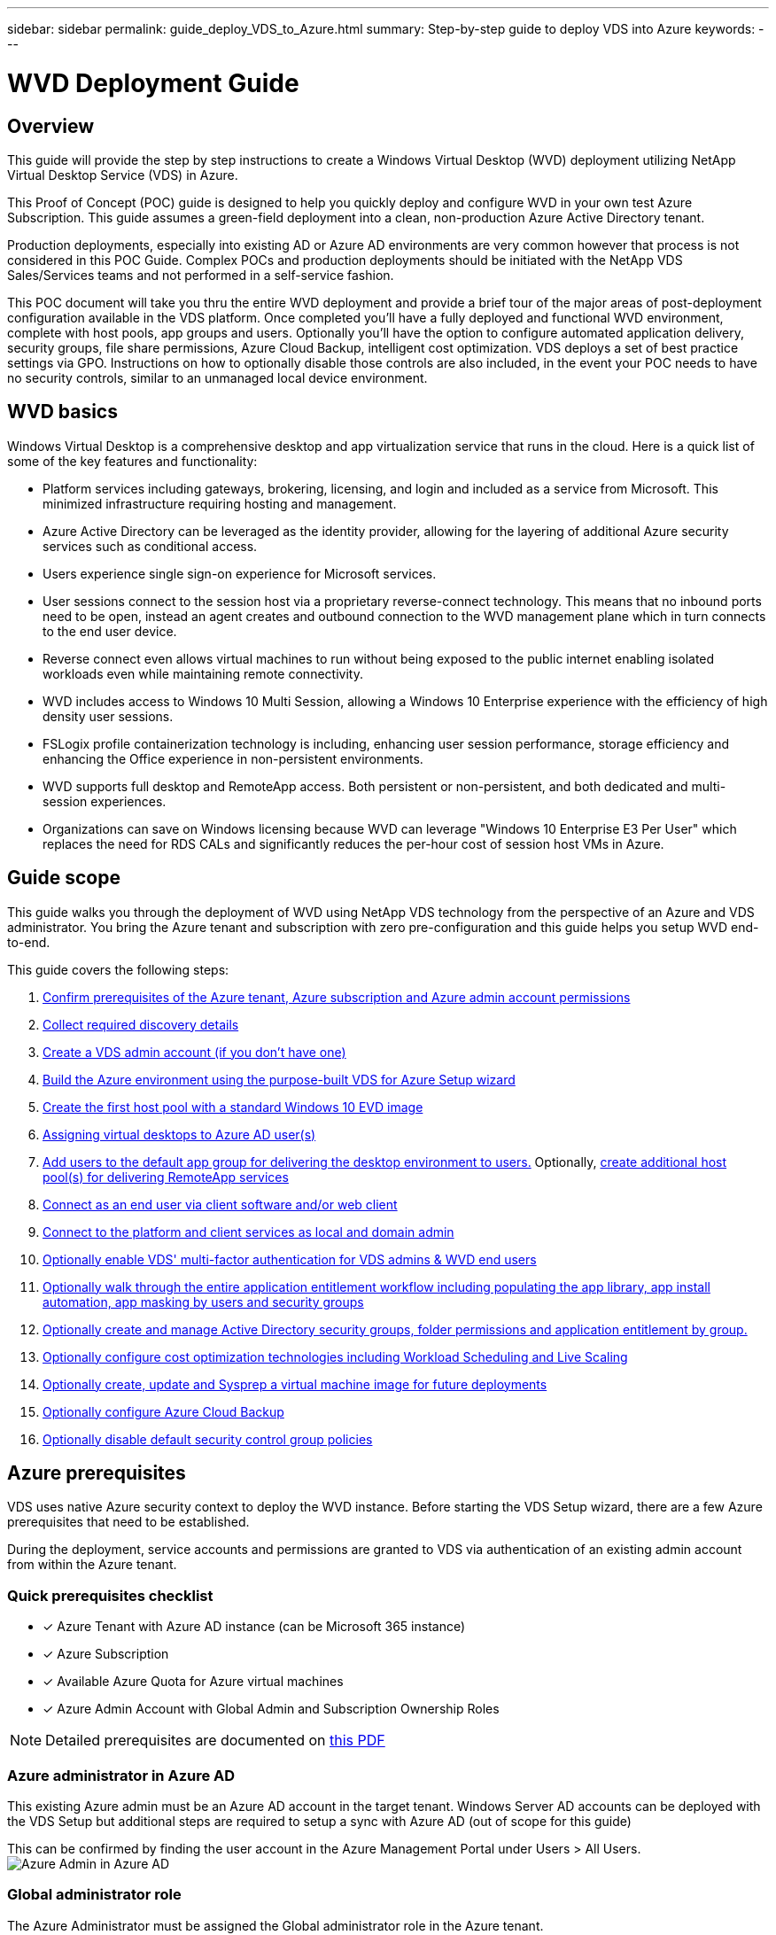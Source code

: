 ---
sidebar: sidebar
permalink: guide_deploy_VDS_to_Azure.html
summary: Step-by-step guide to deploy VDS into Azure
keywords:
---

= WVD Deployment Guide

:toc: macro
:hardbreaks:
:toclevels: 2
:nofooter:
:icons: font
:linkattrs:
:imagesdir: ./media/
:keywords:

[.lead]
== Overview
This guide will provide the step by step instructions to create a Windows Virtual Desktop (WVD) deployment utilizing NetApp Virtual Desktop Service (VDS) in Azure.

This Proof of Concept (POC) guide is designed to help you quickly deploy and configure WVD in your own test Azure Subscription. This guide assumes a green-field deployment into a clean, non-production Azure Active Directory tenant.

Production deployments, especially into existing AD or Azure AD environments are very common however that process is not considered in this POC Guide. Complex POCs and production deployments should be initiated with the NetApp VDS Sales/Services teams and not performed in a self-service fashion.

This POC document will take you thru the entire WVD deployment and provide a brief tour of the major areas of post-deployment configuration available in the VDS platform. Once completed you’ll have a fully deployed and functional WVD environment, complete with host pools, app groups and users. Optionally you’ll have the option to configure automated application delivery, security groups, file share permissions, Azure Cloud Backup, intelligent cost optimization. VDS deploys a set of best practice settings via GPO. Instructions on how to optionally disable those controls are also included, in the event your POC needs to have no security controls, similar to an unmanaged local device environment.

== WVD basics
Windows Virtual Desktop is a comprehensive desktop and app virtualization service that runs in the cloud. Here is a quick list of some of the key features and functionality:

* Platform services including gateways, brokering, licensing, and login and included as a service from Microsoft. This minimized infrastructure requiring hosting and management.
* Azure Active Directory can be leveraged as the identity provider, allowing for the layering of additional Azure security services such as conditional access.
* Users experience single sign-on experience for Microsoft services.
* User sessions connect to the session host via a proprietary reverse-connect technology. This means that no inbound ports need to be open, instead an agent creates and outbound connection to the WVD management plane which in turn connects to the end user device.
* Reverse connect even allows virtual machines to run without being exposed to the public internet enabling isolated workloads even while maintaining remote connectivity.
* WVD includes access to Windows 10 Multi Session, allowing a Windows 10 Enterprise experience with the efficiency of high density user sessions.
* FSLogix profile containerization technology is including, enhancing user session performance, storage efficiency and enhancing the Office experience in non-persistent environments.
* WVD supports full desktop and RemoteApp access.  Both persistent or non-persistent, and both dedicated and multi-session experiences.
* Organizations can save on Windows licensing because WVD can leverage "Windows 10 Enterprise E3 Per User" which replaces the need for RDS CALs and significantly reduces the per-hour cost of session host VMs in Azure.

== Guide scope
This guide walks you through the deployment of WVD using NetApp VDS technology from the perspective of an Azure and VDS administrator. You bring the Azure tenant and subscription with zero pre-configuration and this guide helps you setup WVD end-to-end.

.This guide covers the following steps:
. <<Azure Prerequisites,Confirm prerequisites of the Azure tenant, Azure subscription and Azure admin account permissions>>
. <<Collect Discovery Details, Collect required discovery details>>
. <<Create a VDS Admin Account,Create a VDS admin account (if you don’t have one)>>
. <<VDS Setup Sections,Build the Azure environment using the purpose-built VDS for Azure Setup wizard>>
. <<Create WVD Host Pool,Create the first host pool with a standard Windows 10 EVD image>>
. <<Enable VDS desktops to users,Assigning virtual desktops to Azure AD user(s)>>
. <<Default app group,Add users to the default app group for delivering the desktop environment to users.>> Optionally, <<Create Additional WVD App Group(s),create additional host pool(s) for delivering RemoteApp services>>
. <<End User WVD Access,Connect as an end user via client software and/or web client>>
. <<Admin connection options,Connect to the platform and client services as local and domain admin>>
. <<Multi-Factor Authentication (MFA),Optionally enable VDS' multi-factor authentication for VDS admins & WVD end users>>
. <<Application Entitlement Workflow,Optionally walk through the entire application entitlement workflow including populating the app library, app install automation, app masking by users and security groups>>
. <<Azure AD Security Groups,Optionally create and manage Active Directory security groups, folder permissions and application entitlement by group.>>
. <<Configure Cost Optimization Options,Optionally configure cost optimization technologies including Workload Scheduling and Live Scaling>>
. <<Create and Manage VM Images,Optionally create, update and Sysprep a virtual machine image for future deployments>>
. <<Configure Azure Cloud Backup Service,Optionally configure Azure Cloud Backup>>
. <<Select App Management/Policy Mode,Optionally disable default security control group policies>>


== Azure prerequisites
VDS uses native Azure security context to deploy the WVD instance.  Before starting the VDS Setup wizard, there are a few Azure prerequisites that need to be established.

During the deployment, service accounts and permissions are granted to VDS via authentication of an existing admin account from within the Azure tenant.

=== Quick prerequisites checklist
- [x] Azure Tenant with Azure AD instance (can be Microsoft 365 instance)
- [x] Azure Subscription
- [x] Available Azure Quota for Azure virtual machines
- [x] Azure Admin Account with Global Admin and Subscription Ownership Roles

NOTE: Detailed prerequisites are documented on link:docs_components_and_permissions.html[this PDF]

=== Azure administrator in Azure AD
This existing Azure admin must be an Azure AD account in the target tenant. Windows Server AD accounts can be deployed with the VDS Setup but additional steps are required to setup a sync with Azure AD (out of scope for this guide)

This can be confirmed by finding the user account in the Azure Management Portal under Users > All Users.
image:Azure Admin in Azure AD.png[]

=== Global administrator role
The Azure Administrator must be assigned the Global administrator role in the Azure tenant.

.To check your role in Azure AD, follow these steps:
. Log in to the Azure Portal at https://portal.azure.com/
. Search for and select Azure Active Directory
. In the next pane to the right, click on the Users option in the Manage section
. Click on the name of the Administrator user that you are checking
. Click on Directory Role. In the far-right pane the Global administrator role should be listed
image:Global Administrator Role 1.png[]

.If this user does not have the Global administrator role, you can perform the following steps to add it (Note that the logged in account must be a Global administrator to perform these steps):

. From the user Directory Role detail page in step 5 above, click the Add Assignment button at the top of the detail page.
. Click on Global administrator in the list of roles. Click the Add button.
image:Global Administrator Role 2.png[]

=== Azure subscription ownership
The Azure Administrator must also be a Subscription Owner on the subscription that will contain the deployment.

.To check that the Administrator is a Subscription Owner, follow these steps:
. Log in to the Azure Portal at https://portal.azure.com/
. Search for, and select Subscriptions
. In the next pane to the right, click on the name of the subscription to see the subscription details
. Click on the Access Control (IAM) menu item in the pane second from the left
. Click on the Role Assignments tab. The Azure Administrator should be listed in the Owner section.
image:Azure Subscription Ownership 1.png[]

.If the Azure Administrator is not listed, you can add the account as a subscription owner by following these steps:
. Click the Add button at the top of the page and choose the Add Role Assignment option
. A dialog will appear to the right. Choose “Owner” in the role drop down, then start typing the username of the Administrator in the Select box. When the full name of the Administrator appears, select it
. Click the Save button at the bottom of the dialog
image:Azure Subscription Ownership 2.png[]

=== Azure compute core quota
The CWA Setup wizard and VDS portal will create new virtual machines and the Azure subscription must have available quota to successfully execute.

.To check quota follow these steps:
. Navigate to the Subscriptions module and click “Usage + Quotas”
. Select all providers in the “providers” drop-down, select “Microsoft.Compute in the “Providers” drop-down
. Select the target Region in the “Locations” drop-down
. A list of available quotas by virtual machine family should be shown
image:Azure Compute Core Quota.png[]
If you need to increase quota, click Request Increase and follow the prompts to add additional capacity. For the initial deployment specifically request increased quote for the “Standard DSv3 Family vCPUs”

=== Collect discovery details
Once working through the CWA Setup wizard there are several questions that need to be answered. NetApp VDS has provided a linked PDF that can be used to record these selections prior to deployment. Item include:

[cols=2*,options="header",cols="25,50" width=95%]
|===
| Item
| Description
| VDS admin credentials | Collect the existing VDS admin credentials if you already have them.  Otherwise a new admin account will be created during deployment.
| Azure Region | Determine the target Azure Region based on performance and availability of services. This https://azure.microsoft.com/en-us/services/virtual-desktop/assessment/[Microsoft Tool^] can estimate end user experienced based on region.
| Active Directory type | The VMs will need to join a domain but can't directly join Azure AD. The VDS deployment can build a new virtual machine or use an existing domain controller.
| File Management | Performance is highly dependent on disk speed, particularly as related to user profile storage.  The VDS setup wizard can deploy a simple file server or configure Azure NetApp Files (ANF).  For any production environment ANF is recommended however for a POC the file server option provides sufficient performance.  Storage options can be revised post-deployment, including using existing storage resources in Azure.
| Virtual Network Scope | A routable /20 network range is required for the deployment.  the VDS setup wizard will allow you to define this range.  It is important that this range does not overlap with any existing vNets in Azure or on-premises (if the two networks will be connected via a VPN or ExpressRoute).

|===
General info will also be collected such as:

* Company Info
* Contact Info
* Billing Info

== VDS setup sections

=== IaaS and platform
image:VDS Setup Sections 1.png[]

==== Azure AD domain name
The Azure AD domain name is inherited by the selected tenant.

==== Location
Select an appropriate **Azure Region**. This https://azure.microsoft.com/en-us/services/virtual-desktop/assessment/[Microsoft Tool^] can estimate end user experienced based on region.

==== Active Directory type
VDS can be provisioned with a **new virtual machine** for the Domain Controller function or setup to leverage an existing Domain Controller.
In this guide we will select New Windows Server Active Directory, which will create one or two VMs (based on choices made during this process) under the subscription.

A detailed article covering an existing AD deployment is found link:guide_deploy_VDS_to_Azure_Existing_AD.html[here].

==== Active Directory domain name
Enter a **domain name**.  Mirroring the Azure AD Domain Name from above is recommended.

==== File management
VDS can provision a simple file server virtual machine or setup and configure Azure NetApp Files.  In production Microsoft recommends allocating 20gb per user and we've observed that allocating 5-15 IOPS per user is required for optimal performance.

In a POC (non-production) environment the file server is a low-cost and simple deployment option however the available performance of Azure Managed Disks can be overwhelmed by the IOPS consumption of even a small production deployment.

For example, a 4TB Standard SSD disk in azure supports up to 500 IOPS, which coupld only support a maximum of 100 total users at 5 IOPS/user.  With ANF Premium the same sized storage setup would support 16,000 IOPS posting 32x more IOPS.

For production WVD deployments, **Azure NetApp Files is Microsoft's recommendation**.

==== RDS license number
NetApp VDS can be used to deploy RDS and/or WVD environments.  When deploying WVD, this field can **remain empty**.

==== Thinprint
NetApp VDS can be used to deploy RDS and/or WVD environments. When deploying WVD, this toggle can remain **off** (toggle left).

==== Notification email
VDS will send deployment notifications and ongoing health reports to the **email provided**. This can be changed later.

=== VMs and network
There are a variety of services that need to run in order to support a VDS environment – these are collectively referred to as the “VDS platform”.
Depending on the configuration these can include CWMGR, one or two RDS Gateways, one or two HTML5 Gateways, an FTPS server, and one or two Active Directory VMs.

Most WVD deployments leverage the Single virtual machine option, as Microsoft manages the WVD Gateways as a PaaS service.

For smaller and simpler environments that will include RDS use cases, all of these services can be condensed into the Single virtual machine option to reducing VM costs (with limited scalability). For RDS uses cases with more than 100 users the Multiple virtual machines option is advised in order to facilitate RDS and/or HTML5 Gateway scalability
image:VDS Setup Sections 2.png[]


==== Platform VM configuration
NetApp VDS can be used to deploy RDS and/or WVD environments. When deploying WVD the Single virtual machine selection is recommended.  For RDS deployments you need to deploy and manage additional components such as Brokers and Gateways, in production these services should be run on dedicated and redundant virtual machines.  For WVD, all of these services are provided by Azure as an included service and thus, the **single virtual machine** configuration is recommended.

===== Single virtual machine
This is the recommended selection for deployments that will exclusively use WVD (and not RDS or a combination of the two). In a Single virtual machine deployment the following roles are all hosted on a single VM in Azure:

*	CW Manager
*	HTML5 Gateway
*	RDS Gateway
*	Remote App
*	FTPS Server (Optional)
*	Domain Controller role

The maximum advised user count for RDS use cases in this configuration is 100 users. Load balanced RDS/HTML5 gateways are not an option in this configuration, limiting the redundancy and options for increasing scale in the future. Again, this limit does not apply to WVD deployments, since Microsoft manages the Gateways as a PaaS service.

NOTE: If this environment is being designed for multi-tenancy, a Single virtual machine configuration is not supported - neither is WVD or AD Connect.

===== Multiple virtual machines
When splitting the VDS Platform into Multiple virtual machines the following roles are hosted on dedicated VMs in Azure:

* Remote Desktop Gateway
+
VDS Setup can be used to deploy and configure one or two RDS Gateways. These gateways relay the RDS user session from the open internet to the session host VMs within the deployment. RDS Gateways handle an important function, protecting RDS from direct attacks from the open internet and to encrypt all RDS traffic in/out of the environment. When two Remote Desktop Gateways are selected, VDS Setup deploys 2 VMs and configures them to load balance incoming RDS user sessions.

* HTML5 Gateway
+
VDS Setup can be used to deploy and configure one or two HTML 5 Gateways.  These gateways serve up an HTML 5 VDS  access client (e.g. https://login.cloudworkspace.com) based on the RemoteSpark technology. Licensing for this component is typically included in the cost of VDS licensing.  When two HTM5 CW Portals are selected, VDS Setup deploys 2 VMs and configures them to load balance incoming HTML5 user sessions.
Note that when using Multiple virtual machine option - even if you are only intend to support RDP connections for your RDS workloads - at least 1 HTML5 gateway is highly recommended to enable Connect to Server functionality from VDS.

* Gateway Scalability Notes
+
For RDS use cases, the maximum size of the environment can be scaled out with additional Gateway VMs, with each RDS or HTML5 Gateway supporting roughly 500 users. Additional Gateways can be added later with minimal NetApp professional services assistance

If this environment is being designed for multi-tenancy then the Multiple virtual machines selection is required.


==== Time zone
While the end users' experience will reflect their local time zone, a default time zone needs to be selected. Select the time zone from where the **primary administration** of the environment will be performed.

==== Virtual network scope
It is a best practice to isolate VMs to different subnets according to their purpose. First, define the network scope and add a /20 range.

VDS Setup detects and suggests a range that should prove successful. Per best practices, the subnet IP addresses must fall into a private IP address range.

These ranges are:

*  192.168.0.0 through 192.168.255.255
*  172.16.0.0 through 172.31.255.255
*  10.0.0.0 through 10.255.255.255

Review and adjust if needed, then click Validate to identify subnets for each of the following:

* Tenant: this is the range that session host servers and database servers will reside in
* Services: this is the range that PaaS services like Azure NetApp Files will reside in
* Platform: this is the range that Platform servers will reside in
* Directory: this is the range that AD servers will reside in


=== Review
The final page provides an opportunity to review your choices. When you have completed that review, click the Validate button. VDS Setup will review all the entries and verify that the deployment can proceed with the information provided. This validation can take 2-10 minutes. To follow the progress, you can click the log logo (upper right) to see the validation activity.

Once validation is complete the green Provision button will appear in place of the Validate button. Click on Provision to start the provisioning process for your deployment.

=== Status
The provisioning process takes between 2-4 hours depending on Azure workload and the choices you made. You can follow the progress in the log by clicking the Status page or wait for the email that will tell you the deployment process has completed. Deployment builds the virtual machines and Azure components required to support both VDS and a Remote Desktop or a WVD implementation. This includes a single virtual machine that can act as both an Remote Desktop session host and a file server. In a WVD implementation this virtual machine will act only as a file server.

== Install and configure AD Connect
Immediately after the install is successful, AD Connect needs to be installed and configured on the Domain Controller.  In a singe platform VM setup the CWMGR1 machine is the DC. The users in AD need to sync between Azure AD and the local domain.

.To install and configure AD Connect, follow these steps:
. Connect to the domain controller as a domain admin.
.. Get credentials from the Azure Key Vault
. Install AD Connect, login with the domain admin (with Enterprise Admin role permissions) and the Azure AD Global Admin.

== Activating WVD services
Once the deployment is complete, the next step is to enable the WVD functionality. The WVD enablement process requires the Azure Administrator to perform several steps to register their Azure AD domain and subscription for access using the Azure WVD services. Similarly, Microsoft requires VDS to request the same permissions for our automation application in Azure. The steps below walk you through that process.

== Create WVD host pool
End User access to WVD virtual machines is managed by host pools , which contain the virtual machines, and app groups, which in-turn contain the users and type of user access.

.To build your first host pool
. Click the Add button in the right hand side of the WVD host pools section header.
image:Create WVD Host Pool 1.png[]

. Enter a name and description for your host pool.
. Choose a host pool type
.. **Pooled** means multiple users will access the same pool of virtual machines with the same applications installed.
.. **Personal** creates a host pool where users are assigned their own session host VM.
. Select the Load Balancer type
.. **Depth First** will fill the first shared virtual machine to the max number of users before starting on the second virtual machine in the pool
.. **Breadth First** will distribute users to all the virtual machines in the pool in a round robin fashion
. Select an Azure virtual machines template for creating the virtual machines in this pool. While VDS will show all templates available in the subscription, we recommend selecting the most recent Windows 10 multi-user build for the best experience. The current build is Windows-10-20h1-evd. (Optionally create a Gold Image using the Provisioning Collection functionality to build hosts from a custom virtual machine image)
. Select the Azure machine size. For evaluation purposes, NetApp recommends the D series (standard machine type for multi-user) or E series (enhanced memory configuration for heavier duty multi-user scenarios). The machine sizes can be changed later in VDS if you want to experiment with different series and sizes
. Select a compatible storage type for the virtual machines’ Managed Disk instances from the drop down list
. Select the number of virtual machines you want created as part of the host pool creation process. You can add virtual machines to the pool later, but VDS will build the number of virtual machines you request and add them to the host pool once its created
. Click the Add host pool button to start the creation process. You can track progress on the WVD page, or you can see the details of the process log on the Deployments/Deployment name page in the Tasks section
. Once the host pool is created it will appear in the host pool list on the WVD page. Click on the name of the host pool to see its detail page, which includes a list of its virtual machines , app groups, and active users


NOTE: WVD Hosts in VDS are created with a setting that disallows user sessions to connect. This is by design to allow for customization prior to accepting user connections. This setting can be changed by editing the session host’s settings. image:Create WVD Host Pool 2.png[]

== Enable VDS desktops for users
As noted above, VDS creates all the elements required to support end user workspaces during deployment. Once the deployment has completed, the next step is to enable workspace access for each user you want introduced to the WVD environment. This step creates the profile configuration and end user data layer access that is the default for a virtual desktop. VDS reuses this configuration to link Azure AD end users to the WVD App Pools.

.To enable workspaces for end users follow these steps:

. Log in to VDS at https://manage.cloudworkspace.com using the VDS primary administrator account you created during provisioning. If you don’t remember your account information, please contact NetApp VDS for assistance in retrieving it
. Click on the Workspaces menu item, then click on the name of the Workspace that was created automatically during provisioning
. Click on the Users and Groups tab
image:Enable VDS desktops to Users 1.png[]
. For each user that you want to enable, scroll over the username and then click on the Gear icon
. Choose the “Enable Cloud Workspace” option
image:Enable VDS desktops to Users 2.png[]

. It takes about 30-90 seconds for the enablement process to complete. Note that the user status will change from Pending to Available

NOTE: Activating Azure AD Domain Services creates a managed domain in Azure, and each WVD virtual machine that is created will be joined to that domain. In order for traditional login to the virtual machines to work, the password hash for Azure AD users must be synced to support NTLM and Kerberos authentication. The easiest way to accomplish this task is to change the user password in Office.com or the Azure portal, which will force the password hash sync to occur. The sync cycle for Domain Service servers can take up to 20 minutes.

=== Enable user sessions
By default, session hosts are unable to accept user connections. This setting is commonly called “drain mode” as it can be used in production to prevent new user sessions, allowing the host to eventually remove all user sessions. When new user sessions are allowed on a host this action is commonly referred to as placing the session host “into rotation.”

In production it makes sense to start new hosts in drain mode because there are typically configuration tasks that need to be completed before the host is ready for production workloads.

In testing and evaluation you can immediately take the hosts out of drain mode to enable user connects and to confirm functionality.
.To Enable user sessions on the session host(s) follow these steps:

. Navigate to the WVD Section of the workspace page.
. Click on the host pool name under “WVD host pools”.
image:Enable User Sessions 1.png[]
. Click on the name of the Session host(s) and check the box “Allow New Sessions”, Click “Update Session Host”. Repeat for all hosts that need to be placed into rotation.
image:Enable User Sessions 2.png[]

. The current stats of “Allow New Session” is also displayed on the main WVD page for each host line item.

=== Default app group
Note that the Desktop Application Group is created by default as part of the host pool creation process. This group provides interactive desktop access to all group members.
.To add members to the group:

. Click on the name of the App Group
image:Default App Group 1.png[]
. Click on the link that shows the number of Users Added
image:Default App Group 2.png[]
. Select the users you wish to add to the app group by checking the box next to their name
. Click the Select Users button
. Click the Update app group button

=== Create additional WVD app group(s)
Additional app groups can be added to the host pool. These app groups will publish specific applications from the host pool virtual machines to the App Group users using RemoteApp.

NOTE: WVD only allows end users to be assigned to the Desktop App Group type or RemoteApp App Group type but not both in the same host pool, so make sure you segregate your users accordingly. If users need access to a desktop and streaming apps, a 2nd host pool is required to host the app(s).

.To create a new App Group:

. Click the Add button in the app groups section header
image:Create Additional WVD App Group 1.png[]
. Enter a name and description for the App Group
. Select users to add to the group by clicking on the Add Users link. Select each user by clicking the check box next to their name, then click the Select Users button
image:Create Additional WVD App Group 2.png[]

. Click the Add RemoteApps link to add applications to this App Group. WVD automatically generates the list of possible applications by scanning the list of applications installed on the virtual machine . Select the application by clicking on the check box next to the application name, then click the Select RemoteApps button.
image:Create Additional WVD App Group 3.png[]

. Click the Add App Group button to create the App Group

== End user WVD access
End users can access WVD environments using the Web Client or an installed client on a variety of platforms

* Web Client: https://docs.microsoft.com/en-us/azure/virtual-desktop/connect-web
* Web Client Login URL: http://aka.ms/wvdweb
* Windows Client: https://docs.microsoft.com/en-us/azure/virtual-desktop/connect-windows-7-and-10
* Android Client: https://docs.microsoft.com/en-us/azure/virtual-desktop/connect-android
* macOS Client: https://docs.microsoft.com/en-us/azure/virtual-desktop/connect-macos
* iOS Client: https://docs.microsoft.com/en-us/azure/virtual-desktop/connect-ios
* IGEL Thin Client: https://www.igel.com/igel-solution-family/windows-virtual-desktop/

Log in using the end user username and password. Note that Remote App and Desktop Connections (RADC), Remote Desktop Connection (mstsc), and the CloudWorksapce Client for Windows application do not currently support the ability to log in to WVD instances.

== Monitor user logins
The host pool detail page will also display a list of active users when they log in to a WVD session.

== Admin connection options
VDS Admins are able to connect to virtual machines in the environment in a variety of ways.

=== Connect to server
Throughout the portal, VDS Admins will find the “Connect to Server” option. By default, this function connects the admin to the virtual machine by dynamically generating local admin credentials and injecting them into a web client connection. The Admin does not need to know (and is never provided with) credentials in order to connect.

This default behavior can be disabled on a per-Admin basis as described in the next section.

=== .tech/Level 3 admin accounts
In the CWA Setup process there is an option to create one or more “Level III” admin accounts. The user name is formatted as username.tech@domain.xyz

These accounts, commonly called a “.tech” account, are named domain-level administrator accounts. VDS Admins can use their .tech account when connecting to a CWMGR1 (platform) server and optionally when connecting to all other virtual machines in the environment.

To disable the automatic local admin login function and force the Level III account to be used, change this setting. Navigate to VDS > Admins > Admin Name > Check “Tech Account Enabled.” With this box checked, the VDS admin will not be automatically logged into virtual machines as a local admin and rather be prompted to enter their .tech credentials.

== Optional post-deployment actions

=== Multi-factor authentication (MFA)
NetApp VDS includes SMS/Email MFA at no charge. This feature can be used to secure VDS Admin accounts and/or End User accounts.
link:task_configure_MFA.html[MFA Article]

=== Application entitlement workflow
VDS provides a mechanism to assign end users access to applications from a pre-defined list of applications called the Application Catalog. The Application catalog spans all managed deployments.

NOTE: The automatically deployed TSD1 server must remain as-is to support application entitlement. Specifically, do not run the “convert to data” function against this virtual machine.

Application Management is detailed in this Article: link:guide_application_entitlement.html[]

=== Azure AD security groups
VDS includes functionality to create, populate and delete user groups which are backed by Azure AD Security Groups. These groups can be used outside of VDS just like any other Security Group. In VDS these groups can be used to assign folder permissions and application entitlement.



==== Create user groups
Creating user groups is performed on the Users & Groups tab within a workspace.


==== Assign folder permissions by group
Permissions to view and edit folders in the company share can be assigned to users or groups.

link:guide_manage_data_permissions.html[]

==== Assign applications by group
In addition to assigning applications to users individually, applications can be provisioned to groups.

. Navigate to the Users and Groups Detail.
image:Assign Applications by Group 1.png[]
. Add a new group or edit an existing group.
image:Assign Applications by Group 2.png[]
. Assign user(s) and application(s) to the group.
image:Assign Applications by Group 3.png[]

=== Configure cost optimization options
Workspace management also extends to managing the Azure resources that support the WVD implementation. VDS allows you to configure both Workload Schedules and Live Scaling to turn Azure virtual machines on and off based on end user activities. These features result in matching Azure resource utilization and spending to the actual usage pattern of end users. In addition, if you have configured a proof of concept WVD implementation you can turn the whole Deployment from the VDS interface.

==== Workload scheduling
Workload Scheduling is a feature that allows the Administrator to create a set schedule for the Workspace virtual machines to be on to support end user sessions. When the end of the scheduled time period is reached for a specific day of the week, VDS Stops/Deallocates the virtual machines in Azure so that hourly charges stop.

.To enable Workload Scheduling:

. Log in to VDS at https://manage.cloudworkspace.com using your VDS credentials.
. Click on the Workspace menu item and then click on the name of the Workspace in the list. image:Workload Scheduling 1.png[]
. Click on the Workload Schedule tab. image:Workload Scheduling 2.png[]
. Click the Manage link in the Workload Schedule header. image:Workload Scheduling 3.png[]
. Choose a default state from the Status drop down: Always On (default), Always Off, or Scheduled.
. If you choose Scheduled, the Scheduling options include:
.. Run at Assigned Interval every day. This option sets the schedule to be the same Start Time and End Time for all seven days of the week. image:Workload Scheduling 4.png[]
.. Run at Assigned Interval for Specified Days. This option sets the schedule to the same Start Tie and End Time only for selected days of the week. Non-selected days of the week will cause VDS to not turn the virtual machines on for those days. image:Workload Scheduling 5.png[]
.. Run at variable time intervals and days. This option sets the schedule to different Start Times and End Times for each selected day. image:Workload Scheduling 6.png[]
.. Click the Update schedule button when finished setting the schedule. image:Workload Scheduling 7.png[]

==== Live Scaling
Live Scaling automatically turns virtual machines in a shared host pool on and off depending on concurrent user load. As each server fills up, an additional server is turned on so that its ready when the host pool load balancer sends user session requests. For effective use of Live Scaling, choose “Depth First” as the load balancer type.

.To enable Live Scaling:

. Log in to VDS at https://manage.cloudworkspace.com using your VDS credentials.
. Click on the Workspace menu item and then click on the name of the Workspace in the list. image:Live Scaling 1.png[]
. Click on the Workload Schedule tab. image:Live Scaling 2.png[]
. Click the Enabled radio button in the Live Scaling section. image:Live Scaling 3.png[]
. Click the Max Number of Users Per Server and enter the max number. Depending on virtual machine size, this number is typically between 4 and 20. image:Live Scaling 4.png[]
. OPTIONAL – Click the Extra Powered On Servers Enabled and enter a number of additional servers that you want on for the host pool. This setting activates the specified number of servers in addition to the actively filling server to act as a buffer for large groups of users logging on in the same time window. image:Live Scaling 5.png[]

NOTE: Live Scaling currently applies to all Shared resource pools. In the near future each pool will have independent Live Scaling options.

==== Power down the entire deployment
If you plan to only use your evaluation deployment on a sporadic, non-production basis you can turn off all the virtual machines in the deployment when you are not using them.

.To turn the Deployment on or off (i.e. turn off the virtual machines in the deployment), follow these steps:

. Log in to VDS at https://manage.cloudworkspace.com using your VDS credentials.
. Click on the Deployments menu item. image:Power Down the Entire Deployment 1.png[]
Scroll your cursor over the line for the target Deployment to display the Configuration gear icon. image:Power Down the Entire Deployment 2.png[]
. Click on the gear, then choose Stop. image:Power Down the Entire Deployment 3.png[]
. To restart or Start, follow steps 1-3 and then choose Start. image:Power Down the Entire Deployment 4.png[]

NOTE: It may take several minutes for all the virtual machines in the deployment to stop or start.

=== Create and manage VM images
VDS contains functionality for creating and managing virtual machine images for future deployments. To reach this functionality, navigate to: VDS > Deployments > Deployment Name > Provisioning Collections. The “VDI Image Collection” features are documented here: https://flightschool.cloudjumper.com/cwms/provisioning-collections/

=== Configure Azure cloud backup service
VDS can natively configure and manage Azure Cloud Backup, an Azure PaaS service for backing up virtual machines. Backup Policies can be assigned to individual machines or groups of machine by type or host pool. Details are found here: link:guide_configure_backup.html[]

=== Select app management/policy mode
By default, VDS implements a number of Group Policy Objects (GPO) that lock down the end user workspace. These policies prevent access to both core data layer locations (ex: c:\) and the ability to perform application installations as an end user.

This evaluation is intended to demonstrate the capabilities of Window Virtual Desktop, so you have the option to remove the GPOs so that you can implement a “basic workspace” that provides the same functionality and access as a physical workspace. To do this, follow the steps in the “Basic Workspace” option.

You can also choose to utilize the full Virtual Desktop management feature set to implement a “Controlled Workspace”. These steps include creating and managing an application catalog for end user application entitlement and using Administrator level permissions to manage access to both applications and data folders. Follow the steps in the “Controlled Workspace” section to implement this type of workspace on your WVD host pools.

==== Controlled WVD workspace (default policies)
Using a controlled workspace is the default mode for VDS deployments. The polices are applied automatically. This mode requires VDS Administrators to install applications and then end users are granted access to the application via a shortcut on the session desktop. In a similar fashion, access to the data folders are assigned to end users by creating mapped shared folders and setting up permissions to see only those mapped drive letters instead of the standard boot and/or data drives. To manage this environment, follow the steps below to install applications and provide end user access.

==== Reverting to basic WVD workspace
Creating a basic workspace requires disabling the default GPO policies that are created by default.

.To do this, follow this one-time process:

. Log in to VDS at https://manage.cloudworkspace.com using your primary admin credentials.
. Click on the Deployments menu item on the left. image:Reverting to Basic WVD Workspace 1.png[]

. Click on the name of your Deployment. image:Reverting to Basic WVD Workspace 2.png[]
. Under the Platform Servers section (mid page on right), scroll to the right of the line for CWMGR1 until the gear appears. image:Reverting to Basic WVD Workspace 3.png[]
. Click on the gear and choose Connect. image:Reverting to Basic WVD Workspace 4.png[]
. Enter the “Tech” credentials you created during provisioning to log on to the CWMGR1 server using HTML5 access. image:Reverting to Basic WVD Workspace 5.png[]
. Click the Start (Windows) menu, choose Windows Administrative Tools. image:Reverting to Basic WVD Workspace 6.png[]
. Click the Group Policy Management icon. image:Reverting to Basic WVD Workspace 7.png[]
. Click on the AADDC Users item in the list in the left pane. image:Reverting to Basic WVD Workspace 8.png[]
. Right click on the “Cloud Workspace Users” policy in the list on the right pane, then deselect the “Link Enabled” option. Click OK to confirm this action. image:Reverting to Basic WVD Workspace 9_1.png[] image:Reverting to Basic WVD Workspace 9_2.png[]
. Select Action, Group Policy Update from the menu, then confirm that you want to force a policy update on those computers. image:Reverting to Basic WVD Workspace 10.png[]
. Repeat steps 9 and 10 but select “AADDC Users” and “Cloud Workspace Companies” as the policy to disable the Link. You do not need to force a Group Policy update after this step. image:Reverting to Basic WVD Workspace 11_1.png[] image:Reverting to Basic WVD Workspace 11_2.png[]
. Close the Group Policy Management editor and Administrative Tools windows, then Log Off. image:Reverting to Basic WVD Workspace 12.png[]
These steps will provide a basic workspace environment for end users. To confirm, log in as one of your end user accounts – the session environment should not have any of the Controlled Workspace restrictions like hidden Start menu, locked down access to the C:\ drive, and hidden Control Panel.

NOTE: The .tech account that was created during deployment has full access to install applications and change security on folders independent of VDS. However, if you want end users from the Azure AD domain to have similar full access, you should add them to the Local Administrators group on each virtual machine.
